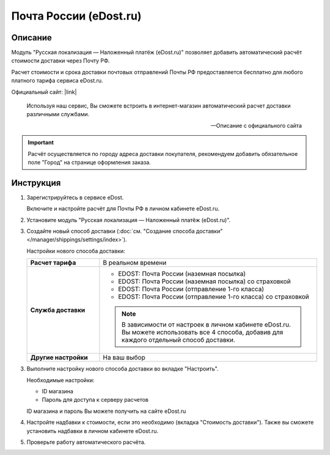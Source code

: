 Почта России (eDost.ru)
-----------------------

Описание
========

Модуль "Русская локализация — Наложенный платёж (eDost.ru)" позволяет добавить автоматический расчёт стоимости доставки через Почту РФ.

Расчет стоимости и срока доставки почтовых отправлений Почты РФ предоставляется бесплатно для любого платного тарифа сервиса eDost.ru. 

Официальный сайт: |link|

.. |link| raw:: html

   <!--noindex--><a href="http://edost.ru/" target="_blank" rel="nofollow">eDost.ru</a><!--/noindex-->


.. epigraph::

    Используя наш сервис, Вы сможете встроить в интернет-магазин автоматический расчет доставки различными службами.

    --  Описание с официального сайта

.. important::

    Расчёт осуществляется по городу адреса доставки покупателя, рекомендуем добавить обязательное поле "Город" на странице оформления заказа.

Инструкция
==========

1.  Зарегистрируйтесь в сервисе eDost.

    Включите и настройте расчёт для Почты РФ в личном кабинете eDost.ru.

2.  Установите модуль "Русская локализация — Наложенный платёж (eDost.ru)".

3.  Создайте новый способ доставки (:doc:`см. "Создание способа доставки" </manager/shippings/settings/index>`).

    Настройки нового способа доставки:

    .. list-table::
        :stub-columns: 1
        :widths: 10 30

        *   -   Расчет тарифа
            -   В реальном времени

        *   -   Служба доставки
            -   
                +   EDOST: Почта России (наземная посылка)
                +   EDOST: Почта России (наземная посылка) со страховкой
                +   EDOST: Почта России (отправление 1-го класса)
                +   EDOST: Почта России (отправление 1-го класса) со страховкой

                .. note::

                    В зависимости от настроек в личном кабинете eDost.ru. Вы можете использовать все 4 способа, добавив для каждого отдельный способ доставки.


        *   -   Другие настройки
            -   На ваш выбор

    .. fancybox:: img/shippings_010.png
        :alt: Russian Post

3.  Выполните настройку нового способа доставки во вкладке "Настроить".

    Необходимые настройки:

    *   ID магазина

    *   Пароль для доступа к серверу расчетов

    ID магазина и пароль Вы можете получить на сайте eDost.ru

4.  Настройте надбавки к стоимости, если это необходимо (вкладка "Стоимость доставки"). Также вы сможете установить надбавки в личном кабинете eDost.ru.

5.  Проверьте работу автоматического расчёта.




   